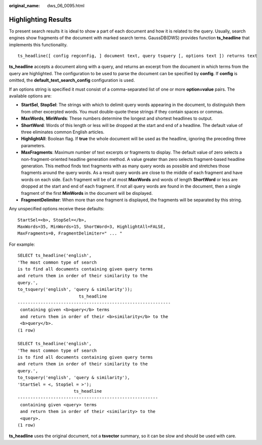 :original_name: dws_06_0095.html

.. _dws_06_0095:

Highlighting Results
====================

To present search results it is ideal to show a part of each document and how it is related to the query. Usually, search engines show fragments of the document with marked search terms. GaussDB(DWS) provides function **ts_headline** that implements this functionality.

::

   ts_headline([ config regconfig, ] document text, query tsquery [, options text ]) returns text

**ts_headline** accepts a document along with a query, and returns an excerpt from the document in which terms from the query are highlighted. The configuration to be used to parse the document can be specified by **config**. If **config** is omitted, the **default_text_search_config** configuration is used.

If an options string is specified it must consist of a comma-separated list of one or more **option=value** pairs. The available options are:

-  **StartSel**, **StopSel**: The strings with which to delimit query words appearing in the document, to distinguish them from other excerpted words. You must double-quote these strings if they contain spaces or commas.
-  **MaxWords**, **MinWords**: These numbers determine the longest and shortest headlines to output.

-  **ShortWord**: Words of this length or less will be dropped at the start and end of a headline. The default value of three eliminates common English articles.

-  **HighlightAll**: Boolean flag. If **true** the whole document will be used as the headline, ignoring the preceding three parameters.

-  **MaxFragments**: Maximum number of text excerpts or fragments to display. The default value of zero selects a non-fragment-oriented headline generation method. A value greater than zero selects fragment-based headline generation. This method finds text fragments with as many query words as possible and stretches those fragments around the query words. As a result query words are close to the middle of each fragment and have words on each side. Each fragment will be of at most **MaxWords** and words of length **ShortWord** or less are dropped at the start and end of each fragment. If not all query words are found in the document, then a single fragment of the first **MinWords** in the document will be displayed.

-  **FragmentDelimiter**: When more than one fragment is displayed, the fragments will be separated by this string.

Any unspecified options receive these defaults:

::

   StartSel=<b>, StopSel=</b>,
   MaxWords=35, MinWords=15, ShortWord=3, HighlightAll=FALSE,
   MaxFragments=0, FragmentDelimiter=" ... "

For example:

::

   SELECT ts_headline('english',
   'The most common type of search
   is to find all documents containing given query terms
   and return them in order of their similarity to the
   query.',
   to_tsquery('english', 'query & similarity'));
                           ts_headline
   ------------------------------------------------------------
    containing given <b>query</b> terms
    and return them in order of their <b>similarity</b> to the
    <b>query</b>.
   (1 row)

   SELECT ts_headline('english',
   'The most common type of search
   is to find all documents containing given query terms
   and return them in order of their similarity to the
   query.',
   to_tsquery('english', 'query & similarity'),
   'StartSel = <, StopSel = >');
                         ts_headline
   -------------------------------------------------------
    containing given <query> terms
    and return them in order of their <similarity> to the
    <query>.
   (1 row)

**ts_headline** uses the original document, not a **tsvector** summary, so it can be slow and should be used with care.
